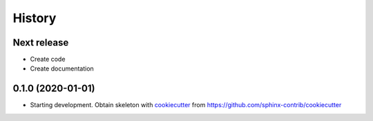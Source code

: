 =======
History
=======

Next release
============

* Create code
* Create documentation


0.1.0 (2020-01-01)
==================

*  Starting development. Obtain skeleton with `cookiecutter
   <https://github.com/cookiecutter/cookiecutter>`_ from
   https://github.com/sphinx-contrib/cookiecutter
